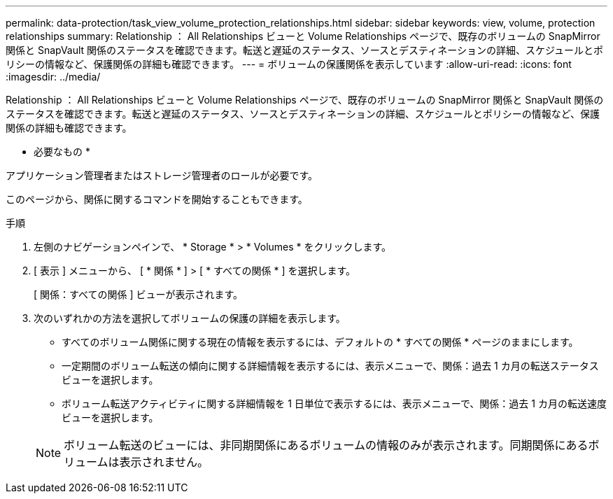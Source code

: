 ---
permalink: data-protection/task_view_volume_protection_relationships.html 
sidebar: sidebar 
keywords: view, volume, protection relationships 
summary: Relationship ： All Relationships ビューと Volume Relationships ページで、既存のボリュームの SnapMirror 関係と SnapVault 関係のステータスを確認できます。転送と遅延のステータス、ソースとデスティネーションの詳細、スケジュールとポリシーの情報など、保護関係の詳細も確認できます。 
---
= ボリュームの保護関係を表示しています
:allow-uri-read: 
:icons: font
:imagesdir: ../media/


[role="lead"]
Relationship ： All Relationships ビューと Volume Relationships ページで、既存のボリュームの SnapMirror 関係と SnapVault 関係のステータスを確認できます。転送と遅延のステータス、ソースとデスティネーションの詳細、スケジュールとポリシーの情報など、保護関係の詳細も確認できます。

* 必要なもの *

アプリケーション管理者またはストレージ管理者のロールが必要です。

このページから、関係に関するコマンドを開始することもできます。

.手順
. 左側のナビゲーションペインで、 * Storage * > * Volumes * をクリックします。
. [ 表示 ] メニューから、 [ * 関係 * ] > [ * すべての関係 * ] を選択します。
+
[ 関係：すべての関係 ] ビューが表示されます。

. 次のいずれかの方法を選択してボリュームの保護の詳細を表示します。
+
** すべてのボリューム関係に関する現在の情報を表示するには、デフォルトの * すべての関係 * ページのままにします。
** 一定期間のボリューム転送の傾向に関する詳細情報を表示するには、表示メニューで、関係：過去 1 カ月の転送ステータスビューを選択します。
** ボリューム転送アクティビティに関する詳細情報を 1 日単位で表示するには、表示メニューで、関係：過去 1 カ月の転送速度ビューを選択します。


+
[NOTE]
====
ボリューム転送のビューには、非同期関係にあるボリュームの情報のみが表示されます。同期関係にあるボリュームは表示されません。

====


